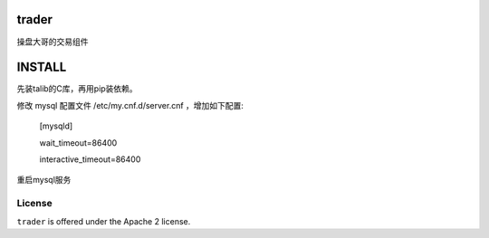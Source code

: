 trader
======

操盘大哥的交易组件


INSTALL
=======

先装talib的C库，再用pip装依赖。

修改 mysql 配置文件 /etc/my.cnf.d/server.cnf ，增加如下配置:

    [mysqld]

    wait_timeout=86400

    interactive_timeout=86400

重启mysql服务

License
-------

``trader`` is offered under the Apache 2 license.
